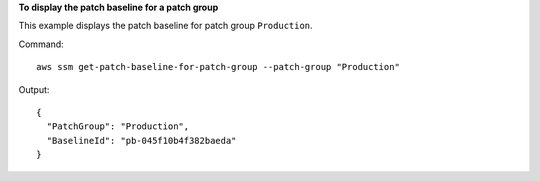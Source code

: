 **To display the patch baseline for a patch group**

This example displays the patch baseline for patch group ``Production``.

Command::

  aws ssm get-patch-baseline-for-patch-group --patch-group "Production"

Output::

  {
    "PatchGroup": "Production",
    "BaselineId": "pb-045f10b4f382baeda"
  }
